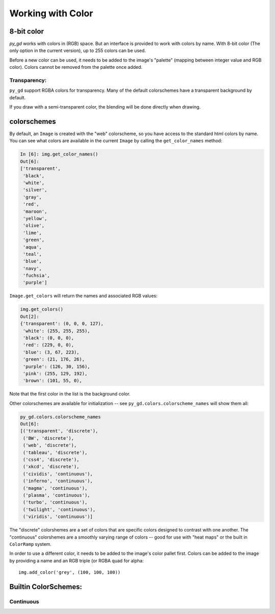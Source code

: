 Working with Color
==================

8-bit color
-----------
`py_gd` works with colors in (RGB) space. But an interface is provided to work with colors by name. With 8-bit color (The only option in the current version), up to 255 colors can be used.

Before a new color can be used, it needs to be added to the image's "palette" (mapping between integer value and RGB color). Colors cannot be removed from the palette once added.

Transparency:
.............

``py_gd`` support RGBA colors for transparency. Many of the default colorschemes have a transparent background by default.

.. note Some back-ends do not support transparency backgrounds -- BMP, GIF, JPEG. PNG is a good option if you want a transparent background.

If you draw with a semi-transparent color, the blending will be done directly when drawing.


colorschemes
------------

By default, an ``Image`` is created with the "web" colorscheme, so you have access to the standard html colors by name. You can see what colors are available in the current ``Image`` by calling the ``get_color_names`` method:

.. code-block:: ipython

    In [6]: img.get_color_names()
    Out[6]:
    ['transparent',
     'black',
     'white',
     'silver',
     'gray',
     'red',
     'maroon',
     'yellow',
     'olive',
     'lime',
     'green',
     'aqua',
     'teal',
     'blue',
     'navy',
     'fuchsia',
     'purple']

``Image.get_colors`` will return the names and associated RGB values:

.. code-block:: ipython

    img.get_colors()
    Out[2]:
    {'transparent': (0, 0, 0, 127),
     'white': (255, 255, 255),
     'black': (0, 0, 0),
     'red': (229, 0, 0),
     'blue': (3, 67, 223),
     'green': (21, 176, 26),
     'purple': (126, 30, 156),
     'pink': (255, 129, 192),
     'brown': (101, 55, 0),


Note that the first color in the list is the background color.

Other colorschemes are available for initialization -- see ``py_gd.colors.colorscheme_names`` will show them all:

.. code-block:: ipython

    py_gd.colors.colorscheme_names
    Out[6]:
    [('transparent', 'discrete'),
     ('BW', 'discrete'),
     ('web', 'discrete'),
     ('tableau', 'discrete'),
     ('css4', 'discrete'),
     ('xkcd', 'discrete'),
     ('cividis', 'continuous'),
     ('inferno', 'continuous'),
     ('magma', 'continuous'),
     ('plasma', 'continuous'),
     ('turbo', 'continuous'),
     ('twilight', 'continuous'),
     ('viridis', 'continuous')]

The "discrete" colorshemes are a set of colors that are specific colors designed to contrast with one another. The "continuous" colorshemes are a smoothly varying range of colors -- good for use with "heat maps" or the built in ``ColorRamp`` system.


In order to use a different color, it needs to be added to the image's color pallet first.
Colors can be added to the image by providing a name and an RGB triple (or RGBA quad for alpha::

    img.add_color('grey', (100, 100, 100))


Builtin ColorSchemes:
---------------------

Continuous
..........

.. image:: examples/cividis-colorbar.png
   :width: 600
   :align: center

.. image:: examples/inferno-colorbar.png
   :width: 600
   :align: center

.. image:: examples/magma-colorbar.png
   :width: 600
   :align: center

.. image:: examples/plasma-colorbar.png
   :width: 600
   :align: center

.. image:: examples/turbo-colorbar.png
   :width: 600
   :align: center

.. image:: examples/twilight-colorbar.png
   :width: 600
   :align: center

.. image:: examples/viridis-colorbar.png
   :width: 600
   :align: center


